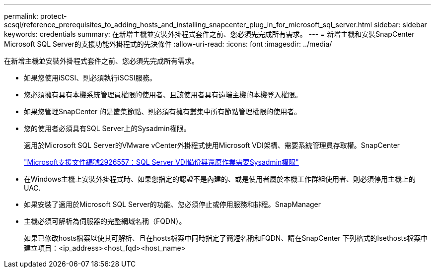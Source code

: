 ---
permalink: protect-scsql/reference_prerequisites_to_adding_hosts_and_installing_snapcenter_plug_in_for_microsoft_sql_server.html 
sidebar: sidebar 
keywords: credentials 
summary: 在新增主機並安裝外掛程式套件之前、您必須先完成所有需求。 
---
= 新增主機和安裝SnapCenter Microsoft SQL Server的支援功能外掛程式的先決條件
:allow-uri-read: 
:icons: font
:imagesdir: ../media/


[role="lead"]
在新增主機並安裝外掛程式套件之前、您必須先完成所有需求。

* 如果您使用iSCSI、則必須執行iSCSI服務。
* 您必須擁有具有本機系統管理員權限的使用者、且該使用者具有遠端主機的本機登入權限。
* 如果您管理SnapCenter 的是叢集節點、則必須有擁有叢集中所有節點管理權限的使用者。
* 您的使用者必須具有SQL Server上的Sysadmin權限。
+
適用於Microsoft SQL Server的VMware vCenter外掛程式使用Microsoft VDI架構、需要系統管理員存取權。SnapCenter

+
http://support.microsoft.com/kb/2926557/["Microsoft支援文件編號2926557：SQL Server VDI備份與還原作業需要Sysadmin權限"]

* 在Windows主機上安裝外掛程式時、如果您指定的認證不是內建的、或是使用者屬於本機工作群組使用者、則必須停用主機上的UAC.
* 如果安裝了適用於Microsoft SQL Server的功能、您必須停止或停用服務和排程。SnapManager
* 主機必須可解析為伺服器的完整網域名稱（FQDN）。
+
如果已修改hosts檔案以使其可解析、且在hosts檔案中同時指定了簡短名稱和FQDN、請在SnapCenter 下列格式的Isethosts檔案中建立項目：<ip_address><host_fqd><host_name>


